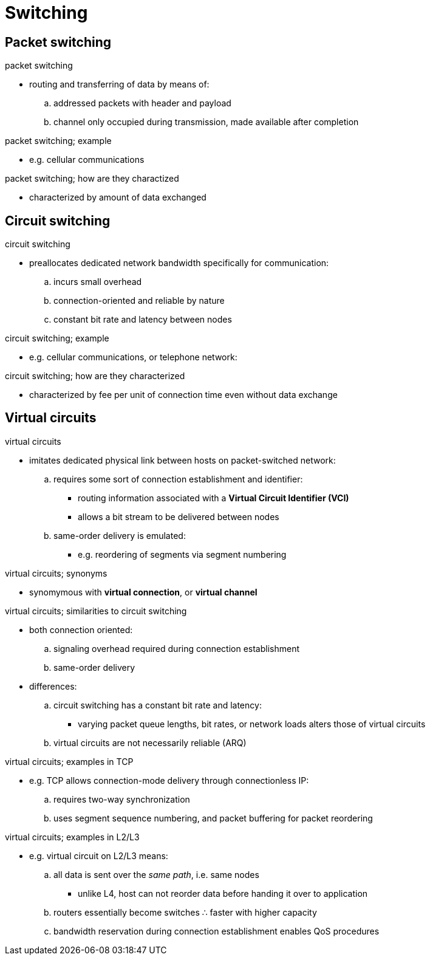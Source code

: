= Switching
:stats: transport-layer:eh2qqepz,0,44

== Packet switching

.packet switching
* routing and transferring of data by means of:
.. addressed packets with header and payload
.. channel only occupied during transmission, made available after completion

.packet switching; example
* e.g. cellular communications

.packet switching; how are they charactized
* characterized by amount of data exchanged

== Circuit switching

.circuit switching
* preallocates dedicated network bandwidth specifically for communication:
.. incurs small overhead
.. connection-oriented and reliable by nature
.. constant bit rate and latency between nodes

.circuit switching; example
* e.g. cellular communications, or telephone network:

.circuit switching; how are they characterized
* characterized by fee per unit of connection time even without data exchange

== Virtual circuits

.virtual circuits
* imitates dedicated physical link between hosts on packet-switched network:
.. requires some sort of connection establishment and identifier:
*** routing information associated with a *Virtual Circuit Identifier (VCI)*
*** allows a bit stream to be delivered between nodes
.. same-order delivery is emulated:
*** e.g. reordering of segments via segment numbering

.virtual circuits; synonyms
* synomymous with *virtual connection*, or *virtual channel*

.virtual circuits; similarities to circuit switching
* both connection oriented:
.. signaling overhead required during connection establishment
.. same-order delivery
* differences:
.. circuit switching has a constant bit rate and latency:
*** varying packet queue lengths, bit rates, or network loads alters those of virtual circuits
.. virtual circuits are not necessarily reliable (ARQ)

.virtual circuits; examples in TCP
* e.g. TCP allows connection-mode delivery through connectionless IP:
.. requires two-way synchronization
.. uses segment sequence numbering, and packet buffering for packet reordering

.virtual circuits; examples in L2/L3
* e.g. virtual circuit on L2/L3 means:
.. all data is sent over the _same path_, i.e. same nodes
*** unlike L4, host can not reorder data before handing it over to application
.. routers essentially become switches ∴ faster with higher capacity
.. bandwidth reservation during connection establishment enables QoS procedures
